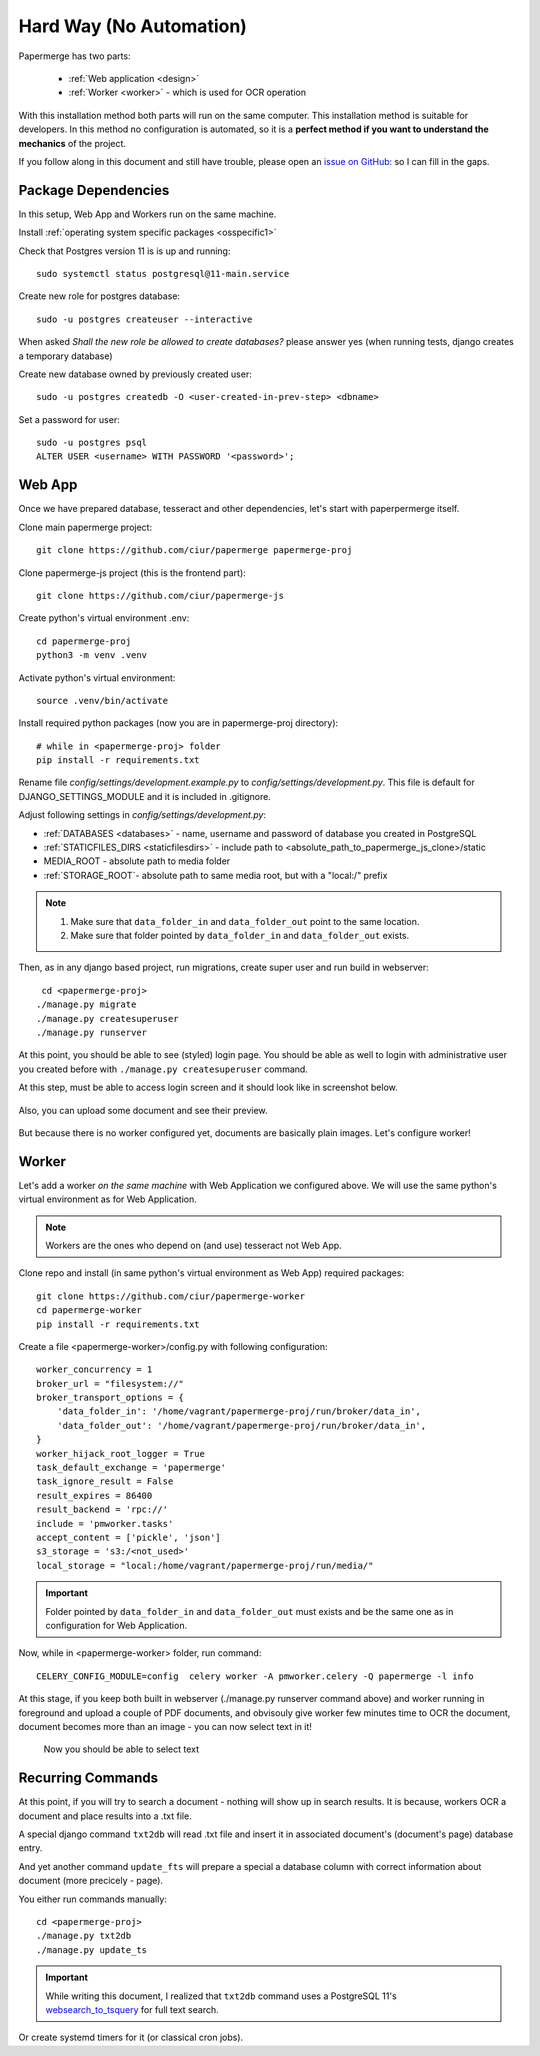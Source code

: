 Hard Way (No Automation)
************************

Papermerge has two parts:
 
    * :ref:`Web application <design>`
    * :ref:`Worker <worker>` - which is used for OCR operation

With this installation method both parts will run on the same computer.
This installation method is suitable for developers. In this method
no configuration is automated, so it is a **perfect method if you want to
understand the mechanics** of the project.

If you follow along in this document and still have trouble, please open an
`issue on GitHub: <https://github.com/ciur/papermerge/issues>`_ so I can fill in
the gaps.


Package Dependencies
======================

In this setup, Web App and Workers run on the same machine. 

Install :ref:`operating system specific packages <osspecific1>` 

Check that Postgres version 11 is is up and running::

    sudo systemctl status postgresql@11-main.service

Create new role for postgres database::

    sudo -u postgres createuser --interactive

When asked *Shall the new role be allowed to create databases?* please answer yes 
(when running tests, django creates a temporary database) 

Create new database owned by previously created user::

    sudo -u postgres createdb -O <user-created-in-prev-step> <dbname>

Set a password for user::
    
    sudo -u postgres psql
    ALTER USER <username> WITH PASSWORD '<password>';


Web App
========

Once we have prepared database, tesseract and other dependencies, let's start
with paperpermerge itself.

Clone main papermerge project::

    git clone https://github.com/ciur/papermerge papermerge-proj

Clone papermerge-js project (this is the frontend part)::

    git clone https://github.com/ciur/papermerge-js

Create python's virtual environment .env::

    cd papermerge-proj
    python3 -m venv .venv

Activate python's virtual environment::    
    
    source .venv/bin/activate

Install required python packages (now you are in papermerge-proj directory)::
    
    # while in <papermerge-proj> folder
    pip install -r requirements.txt


Rename file *config/settings/development.example.py* to *config/settings/development.py*.
This file is default for DJANGO_SETTINGS_MODULE and it is included in .gitignore.

Adjust following settings in *config/settings/development.py*:

* :ref:`DATABASES <databases>` -  name, username and password of database you created in PostgreSQL
* :ref:`STATICFILES_DIRS <staticfilesdirs>` - include path to <absolute_path_to_papermerge_js_clone>/static
* MEDIA_ROOT - absolute path to media folder
* :ref:`STORAGE_ROOT`- absolute path to same media root, but with a "local:/" prefix

.. note::

    1. Make sure that ``data_folder_in`` and ``data_folder_out`` point to the same location.
    2. Make sure that folder pointed by ``data_folder_in`` and ``data_folder_out`` exists.

Then, as in any django based project, run migrations, create super user and run build in webserver::

      cd <papermerge-proj>
     ./manage.py migrate
     ./manage.py createsuperuser
     ./manage.py runserver


At this point, you should be able to see (styled) login page.  You should be
able as well to login with administrative user you created before with
``./manage.py createsuperuser`` command.

At this step, must be able to access login screen and it should look like in
screenshot below.

    .. figure:: ../img/login.png

Also, you can upload some document and see their preview.

    .. figure:: ../img/uploaded_docs.png

But because there is no worker configured yet, documents are basically plain images.
Let's configure worker!

Worker
=======

Let's add a worker *on the same machine* with Web Application we configured above.
We will use the same python's virtual environment as for Web Application.

.. note::
    
    Workers are the ones who depend on (and use) tesseract not Web App.

Clone repo and install (in same python's virtual environment as Web App)
required packages::

    git clone https://github.com/ciur/papermerge-worker
    cd papermerge-worker
    pip install -r requirements.txt

Create a file <papermerge-worker>/config.py with following configuration::

    worker_concurrency = 1
    broker_url = "filesystem://"
    broker_transport_options = {
        'data_folder_in': '/home/vagrant/papermerge-proj/run/broker/data_in',
        'data_folder_out': '/home/vagrant/papermerge-proj/run/broker/data_in',
    }
    worker_hijack_root_logger = True
    task_default_exchange = 'papermerge'
    task_ignore_result = False
    result_expires = 86400
    result_backend = 'rpc://'
    include = 'pmworker.tasks'
    accept_content = ['pickle', 'json']
    s3_storage = 's3:/<not_used>'
    local_storage = "local:/home/vagrant/papermerge-proj/run/media/"

.. important::

    Folder pointed by ``data_folder_in`` and ``data_folder_out`` must exists and be
    the same one as in configuration for Web Application.


Now, while in <papermerge-worker> folder, run command::

    CELERY_CONFIG_MODULE=config  celery worker -A pmworker.celery -Q papermerge -l info

At this stage, if you keep both built in webserver (./manage.py runserver
command above) and worker running in foreground and upload a couple of PDF
documents, and obvisouly give worker few minutes time to OCR the document,
document becomes more than an image - you can now select text in it!


.. figure:: ../img/select_text.png

   Now you should be able to select text



Recurring Commands
====================

At this point, if you will try to search a document - nothing will show up in search
results. It is because, workers OCR a document and place results into a .txt file.

A special django command ``txt2db`` will read .txt file and insert it
in associated document's (document's page) database entry.

And yet another command ``update_fts`` will prepare a special a database column
with correct information about document (more precicely - page).

You either run commands manually::
    
    cd <papermerge-proj>
    ./manage.py txt2db
    ./manage.py update_ts

.. important::

    While writing this document, I realized that ``txt2db`` command uses
    a PostgreSQL 11's `websearch_to_tsquery <https://www.postgresql.org/docs/current/textsearch-controls.html>`_
    for full text search.
    


Or create systemd timers for it (or classical cron jobs).

